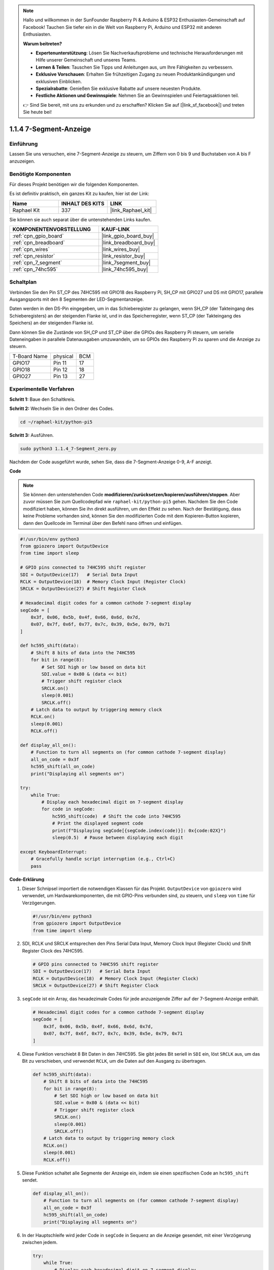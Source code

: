 .. note::

    Hallo und willkommen in der SunFounder Raspberry Pi & Arduino & ESP32 Enthusiasten-Gemeinschaft auf Facebook! Tauchen Sie tiefer ein in die Welt von Raspberry Pi, Arduino und ESP32 mit anderen Enthusiasten.

    **Warum beitreten?**

    - **Expertenunterstützung**: Lösen Sie Nachverkaufsprobleme und technische Herausforderungen mit Hilfe unserer Gemeinschaft und unseres Teams.
    - **Lernen & Teilen**: Tauschen Sie Tipps und Anleitungen aus, um Ihre Fähigkeiten zu verbessern.
    - **Exklusive Vorschauen**: Erhalten Sie frühzeitigen Zugang zu neuen Produktankündigungen und exklusiven Einblicken.
    - **Spezialrabatte**: Genießen Sie exklusive Rabatte auf unsere neuesten Produkte.
    - **Festliche Aktionen und Gewinnspiele**: Nehmen Sie an Gewinnspielen und Feiertagsaktionen teil.

    👉 Sind Sie bereit, mit uns zu erkunden und zu erschaffen? Klicken Sie auf [|link_sf_facebook|] und treten Sie heute bei!

.. _1.1.4_py_pi5:

1.1.4 7-Segment-Anzeige
=============================

Einführung
-----------------

Lassen Sie uns versuchen, eine 7-Segment-Anzeige zu steuern, um Ziffern von 0 bis 9 und Buchstaben von A bis F anzuzeigen.

Benötigte Komponenten
------------------------------

Für dieses Projekt benötigen wir die folgenden Komponenten.

.. image:: ../python_pi5/img/1.1.4_7_segment_list.png

Es ist definitiv praktisch, ein ganzes Kit zu kaufen, hier ist der Link:

.. list-table::
    :widths: 20 20 20
    :header-rows: 1

    *   - Name	
        - INHALT DES KITS
        - LINK
    *   - Raphael Kit
        - 337
        - |link_Raphael_kit|

Sie können sie auch separat über die untenstehenden Links kaufen.

.. list-table::
    :widths: 30 20
    :header-rows: 1

    *   - KOMPONENTENVORSTELLUNG
        - KAUF-LINK

    *   - :ref:`cpn_gpio_board`
        - |link_gpio_board_buy|
    *   - :ref:`cpn_breadboard`
        - |link_breadboard_buy|
    *   - :ref:`cpn_wires`
        - |link_wires_buy|
    *   - :ref:`cpn_resistor`
        - |link_resistor_buy|
    *   - :ref:`cpn_7_segment`
        - |link_7segment_buy|
    *   - :ref:`cpn_74hc595`
        - |link_74hc595_buy|

Schaltplan
---------------------

Verbinden Sie den Pin ST_CP des 74HC595 mit GPIO18 des Raspberry Pi, SH_CP mit GPIO27 und DS
mit GPIO17, parallele Ausgangsports mit den 8 Segmenten der LED-Segmentanzeige.

Daten werden in den DS-Pin eingegeben, um in das Schieberegister zu gelangen, wenn SH_CP (der Takteingang des Schieberegisters) an der steigenden Flanke ist, und in das Speicherregister, wenn ST_CP (der Takteingang des Speichers) an der steigenden Flanke ist.

Dann können Sie die Zustände von SH_CP und ST_CP über die GPIOs des Raspberry Pi steuern, um serielle Dateneingaben in parallele Datenausgaben umzuwandeln, um so GPIOs des Raspberry Pi zu sparen und die Anzeige zu steuern.

============ ======== ===
T-Board Name physical BCM
GPIO17       Pin 11   17
GPIO18       Pin 12   18
GPIO27       Pin 13   27
============ ======== ===

.. image:: ../python_pi5/img/1.1.4_7_segment_schematic.png

Experimentelle Verfahren
------------------------------

**Schritt 1:** Baue den Schaltkreis.

.. image:: ../python_pi5/img/1.1.4_7-Segment_circuit.png

**Schritt 2:** Wechseln Sie in den Ordner des Codes.

.. raw:: html

   <run></run>

.. code-block::

    cd ~/raphael-kit/python-pi5

**Schritt 3:** Ausführen.

.. raw:: html

   <run></run>

.. code-block::

    sudo python3 1.1.4_7-Segment_zero.py

Nachdem der Code ausgeführt wurde, sehen Sie, dass die 7-Segment-Anzeige 0-9, A-F anzeigt.

**Code**

.. note::
    Sie können den untenstehenden Code **modifizieren/zurücksetzen/kopieren/ausführen/stoppen**. Aber zuvor müssen Sie zum Quellcodepfad wie ``raphael-kit/python-pi5`` gehen. Nachdem Sie den Code modifiziert haben, können Sie ihn direkt ausführen, um den Effekt zu sehen. Nach der Bestätigung, dass keine Probleme vorhanden sind, können Sie den modifizierten Code mit dem Kopieren-Button kopieren, dann den Quellcode im Terminal über den Befehl ``nano`` öffnen und einfügen.

.. raw:: html

    <run></run>

.. code-block:: python

   #!/usr/bin/env python3
   from gpiozero import OutputDevice
   from time import sleep

   # GPIO pins connected to 74HC595 shift register
   SDI = OutputDevice(17)   # Serial Data Input
   RCLK = OutputDevice(18)  # Memory Clock Input (Register Clock)
   SRCLK = OutputDevice(27) # Shift Register Clock

   # Hexadecimal digit codes for a common cathode 7-segment display
   segCode = [
       0x3f, 0x06, 0x5b, 0x4f, 0x66, 0x6d, 0x7d,
       0x07, 0x7f, 0x6f, 0x77, 0x7c, 0x39, 0x5e, 0x79, 0x71
   ]

   def hc595_shift(data):
       # Shift 8 bits of data into the 74HC595
       for bit in range(8):
           # Set SDI high or low based on data bit
           SDI.value = 0x80 & (data << bit)
           # Trigger shift register clock
           SRCLK.on()
           sleep(0.001)
           SRCLK.off()
       # Latch data to output by triggering memory clock
       RCLK.on()
       sleep(0.001)
       RCLK.off()

   def display_all_on():
       # Function to turn all segments on (for common cathode 7-segment display)
       all_on_code = 0x3f
       hc595_shift(all_on_code)
       print("Displaying all segments on")

   try:
       while True:
           # Display each hexadecimal digit on 7-segment display
           for code in segCode:
               hc595_shift(code)  # Shift the code into 74HC595
               # Print the displayed segment code
               print(f"Displaying segCode[{segCode.index(code)}]: 0x{code:02X}")
               sleep(0.5)  # Pause between displaying each digit

   except KeyboardInterrupt:
       # Gracefully handle script interruption (e.g., Ctrl+C)
       pass


**Code-Erklärung**

#. Dieser Schnipsel importiert die notwendigen Klassen für das Projekt. ``OutputDevice`` von ``gpiozero`` wird verwendet, um Hardwarekomponenten, die mit GPIO-Pins verbunden sind, zu steuern, und ``sleep`` von ``time`` für Verzögerungen.

   .. code-block:: python

       #!/usr/bin/env python3
       from gpiozero import OutputDevice
       from time import sleep

#. SDI, RCLK und SRCLK entsprechen den Pins Serial Data Input, Memory Clock Input (Register Clock) und Shift Register Clock des 74HC595.

   .. code-block:: python

       # GPIO pins connected to 74HC595 shift register
       SDI = OutputDevice(17)   # Serial Data Input
       RCLK = OutputDevice(18)  # Memory Clock Input (Register Clock)
       SRCLK = OutputDevice(27) # Shift Register Clock

#. ``segCode`` ist ein Array, das hexadezimale Codes für jede anzuzeigende Ziffer auf der 7-Segment-Anzeige enthält.

   .. code-block:: python

       # Hexadecimal digit codes for a common cathode 7-segment display
       segCode = [
           0x3f, 0x06, 0x5b, 0x4f, 0x66, 0x6d, 0x7d,
           0x07, 0x7f, 0x6f, 0x77, 0x7c, 0x39, 0x5e, 0x79, 0x71
       ]

#. Diese Funktion verschiebt 8 Bit Daten in den 74HC595. Sie gibt jedes Bit seriell in ``SDI`` ein, löst ``SRCLK`` aus, um das Bit zu verschieben, und verwendet ``RCLK``, um die Daten auf den Ausgang zu übertragen.

   .. code-block:: python

       def hc595_shift(data):
           # Shift 8 bits of data into the 74HC595
           for bit in range(8):
               # Set SDI high or low based on data bit
               SDI.value = 0x80 & (data << bit)
               # Trigger shift register clock
               SRCLK.on()
               sleep(0.001)
               SRCLK.off()
           # Latch data to output by triggering memory clock
           RCLK.on()
           sleep(0.001)
           RCLK.off()

#. Diese Funktion schaltet alle Segmente der Anzeige ein, indem sie einen spezifischen Code an ``hc595_shift`` sendet.

   .. code-block:: python

       def display_all_on():
           # Function to turn all segments on (for common cathode 7-segment display)
           all_on_code = 0x3f
           hc595_shift(all_on_code)
           print("Displaying all segments on")


#. In der Hauptschleife wird jeder Code in ``segCode`` in Sequenz an die Anzeige gesendet, mit einer Verzögerung zwischen jedem.

   .. code-block:: python

       try:
           while True:
               # Display each hexadecimal digit on 7-segment display
               for code in segCode:
                   hc595_shift(code)  # Shift the code into 74HC595
                   # Print the displayed segment code
                   print(f"Displaying segCode[{segCode.index(code)}]: 0x{code:02X}")
                   sleep(0.5)  # Pause between displaying each digit

#. Dieser Teil des Codes behandelt die Skriptunterbrechung (wie Ctrl+C) auf elegante Weise.

   .. code-block:: python

       except KeyboardInterrupt:
           # Gracefully handle script interruption (e.g., Ctrl+C)
           pass

